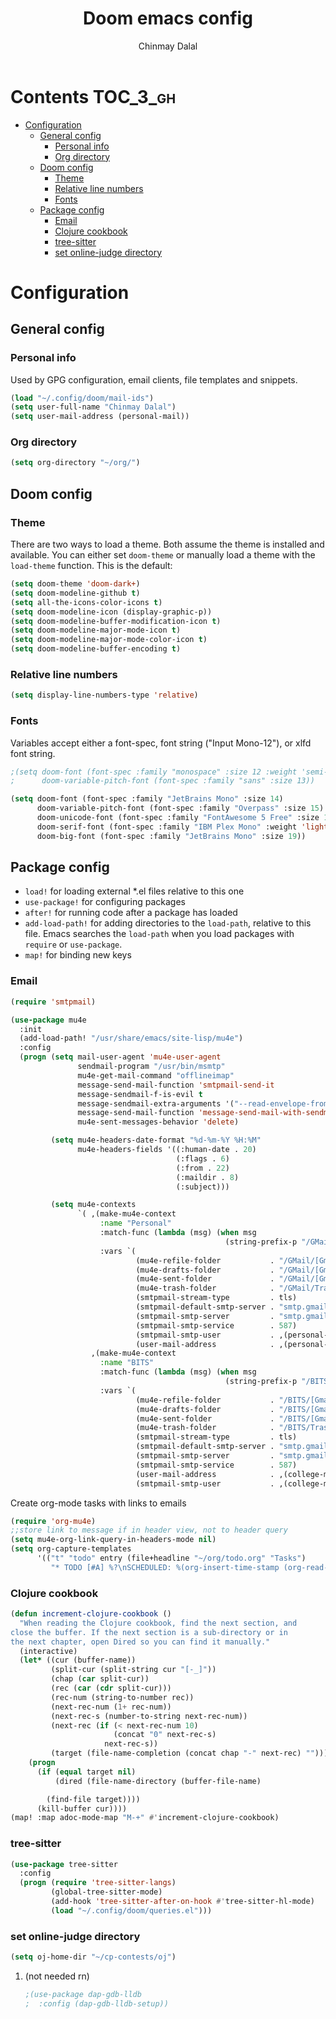 #+TITLE: Doom emacs config
#+AUTHOR: Chinmay Dalal
#+LANGUAGE: en
#+PROPERTY: header-args :tangle yes
* Contents :TOC_3_gh:
- [[#configuration][Configuration]]
  - [[#general-config][General config]]
    - [[#personal-info][Personal info]]
    - [[#org-directory][Org directory]]
  - [[#doom-config][Doom config]]
    - [[#theme][Theme]]
    - [[#relative-line-numbers][Relative line numbers]]
    - [[#fonts][Fonts]]
  - [[#package-config][Package config]]
    - [[#email][Email]]
    - [[#clojure-cookbook][Clojure cookbook]]
    - [[#tree-sitter][tree-sitter]]
    - [[#set-online-judge-directory][set online-judge directory]]

* Configuration
** General config
*** Personal info
Used by GPG configuration, email clients, file templates and snippets.
#+BEGIN_SRC emacs-lisp
(load "~/.config/doom/mail-ids")
(setq user-full-name "Chinmay Dalal")
(setq user-mail-address (personal-mail))
#+END_SRC


*** Org directory
#+BEGIN_SRC emacs-lisp
(setq org-directory "~/org/")
#+END_SRC


** Doom config
*** Theme
There are two ways to load a theme. Both assume the theme is installed and available. You can either set ~doom-theme~ or manually load a theme with the ~load-theme~ function. This is the default:
#+BEGIN_SRC emacs-lisp
(setq doom-theme 'doom-dark+)
(setq doom-modeline-github t)
(setq all-the-icons-color-icons t)
(setq doom-modeline-icon (display-graphic-p))
(setq doom-modeline-buffer-modification-icon t)
(setq doom-modeline-major-mode-icon t)
(setq doom-modeline-major-mode-color-icon t)
(setq doom-modeline-buffer-encoding t)
#+END_SRC
*** Relative line numbers
#+BEGIN_SRC emacs-lisp
(setq display-line-numbers-type 'relative)
#+END_SRC
*** Fonts
Variables accept either a font-spec, font string ("Input Mono-12"), or xlfd font string.
#+BEGIN_SRC emacs-lisp
;(setq doom-font (font-spec :family "monospace" :size 12 :weight 'semi-light)
;      doom-variable-pitch-font (font-spec :family "sans" :size 13))

(setq doom-font (font-spec :family "JetBrains Mono" :size 14)
      doom-variable-pitch-font (font-spec :family "Overpass" :size 15)
      doom-unicode-font (font-spec :family "FontAwesome 5 Free" :size 12)
      doom-serif-font (font-spec :family "IBM Plex Mono" :weight 'light)
      doom-big-font (font-spec :family "JetBrains Mono" :size 19))
#+END_SRC


** Package config
- ~load!~ for loading external *.el files relative to this one
- ~use-package!~ for configuring packages
- ~after!~ for running code after a package has loaded
- ~add-load-path!~ for adding directories to the ~load-path~, relative to this file. Emacs searches the ~load-path~ when you load packages with ~require~ or ~use-package~.
- ~map!~ for binding new keys

*** Email
#+BEGIN_SRC emacs-lisp
(require 'smtpmail)

(use-package mu4e
  :init
  (add-load-path! "/usr/share/emacs/site-lisp/mu4e")
  :config
  (progn (setq mail-user-agent 'mu4e-user-agent
               sendmail-program "/usr/bin/msmtp"
               mu4e-get-mail-command "offlineimap"
               message-send-mail-function 'smtpmail-send-it
               message-sendmail-f-is-evil t
               message-sendmail-extra-arguments '("--read-envelope-from")
               message-send-mail-function 'message-send-mail-with-sendmail
               mu4e-sent-messages-behavior 'delete)

         (setq mu4e-headers-date-format "%d-%m-%Y %H:%M"
               mu4e-headers-fields '((:human-date . 20)
                                     (:flags . 6)
                                     (:from . 22)
                                     (:maildir . 8)
                                     (:subject)))

         (setq mu4e-contexts
               `( ,(make-mu4e-context
                    :name "Personal"
                    :match-func (lambda (msg) (when msg
                                                (string-prefix-p "/GMail" (mu4e-message-field msg :maildir))))
                    :vars `(
                            (mu4e-refile-folder           . "/GMail/[Gmail].Archive")
                            (mu4e-drafts-folder           . "/GMail/[Gmail].Drafts")
                            (mu4e-sent-folder             . "/GMail/[Gmail].Sent Mail")
                            (mu4e-trash-folder            . "/GMail/Trash")
                            (smtpmail-stream-type         . tls)
                            (smtpmail-default-smtp-server . "smtp.gmail.com")
                            (smtpmail-smtp-server         . "smtp.gmail.com")
                            (smtpmail-smtp-service        . 587)
                            (smtpmail-smtp-user           . ,(personal-mail))
                            (user-mail-address            . ,(personal-mail))))
                  ,(make-mu4e-context
                    :name "BITS"
                    :match-func (lambda (msg) (when msg
                                                (string-prefix-p "/BITS" (mu4e-message-field msg :maildir))))
                    :vars `(
                            (mu4e-refile-folder           . "/BITS/[Gmail].Archive")
                            (mu4e-drafts-folder           . "/BITS/[Gmail].Drafts")
                            (mu4e-sent-folder             . "/BITS/[Gmail].Sent Mail")
                            (mu4e-trash-folder            . "/BITS/Trash")
                            (smtpmail-stream-type         . tls)
                            (smtpmail-default-smtp-server . "smtp.gmail.com")
                            (smtpmail-smtp-server         . "smtp.gmail.com")
                            (smtpmail-smtp-service        . 587)
                            (user-mail-address            . ,(college-mail))
                            (smtpmail-smtp-user           . ,(college-mail))))))))
#+END_SRC

#+RESULTS:
: t

Create org-mode tasks with links to emails
#+BEGIN_SRC emacs-lisp
(require 'org-mu4e)
;;store link to message if in header view, not to header query
(setq mu4e-org-link-query-in-headers-mode nil)
(setq org-capture-templates
      '(("t" "todo" entry (file+headline "~/org/todo.org" "Tasks")
         "* TODO [#A] %?\nSCHEDULED: %(org-insert-time-stamp (org-read-date nil t \"+0d\"))\n%a\n")))
#+END_SRC

*** Clojure cookbook
#+BEGIN_SRC emacs-lisp
(defun increment-clojure-cookbook ()
  "When reading the Clojure cookbook, find the next section, and
close the buffer. If the next section is a sub-directory or in
the next chapter, open Dired so you can find it manually."
  (interactive)
  (let* ((cur (buffer-name))
         (split-cur (split-string cur "[-_]"))
         (chap (car split-cur))
         (rec (car (cdr split-cur)))
         (rec-num (string-to-number rec))
         (next-rec-num (1+ rec-num))
         (next-rec-s (number-to-string next-rec-num))
         (next-rec (if (< next-rec-num 10)
                       (concat "0" next-rec-s)
                     next-rec-s))
         (target (file-name-completion (concat chap "-" next-rec) "")))
    (progn
      (if (equal target nil)
          (dired (file-name-directory (buffer-file-name)

        (find-file target))))
      (kill-buffer cur))))
(map! :map adoc-mode-map "M-+" #'increment-clojure-cookbook)
#+END_SRC
*** tree-sitter
#+BEGIN_SRC emacs-lisp
(use-package tree-sitter
  :config
  (progn (require 'tree-sitter-langs)
         (global-tree-sitter-mode)
         (add-hook 'tree-sitter-after-on-hook #'tree-sitter-hl-mode)
         (load "~/.config/doom/queries.el")))
#+END_SRC

*** set online-judge directory
#+BEGIN_SRC emacs-lisp
(setq oj-home-dir "~/cp-contests/oj")
#+END_SRC

**** (not needed rn)
#+BEGIN_SRC emacs-lisp
;(use-package dap-gdb-lldb
;  :config (dap-gdb-lldb-setup))
#+END_SRC

